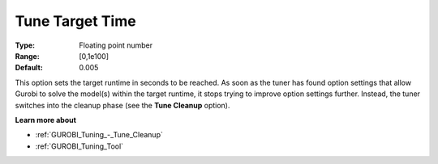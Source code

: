 .. _GUROBI_Tuning_-_Tune_Target_Time:


Tune Target Time
================



:Type:	Floating point number	
:Range:	[0,1e100]	
:Default:	0.005



This option sets the target runtime in seconds to be reached. As soon as the tuner has found option settings that allow Gurobi to solve the model(s) within the target runtime, it stops trying to improve option settings further. Instead, the tuner switches into the cleanup phase (see the **Tune Cleanup**  option).



**Learn more about** 

*	:ref:`GUROBI_Tuning_-_Tune_Cleanup` 
*	:ref:`GUROBI_Tuning_Tool` 
